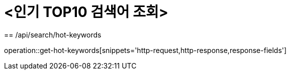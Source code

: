 = <인기 TOP10 검색어 조회>
== /api/search/hot-keywords

operation::get-hot-keywords[snippets='http-request,http-response,response-fields']